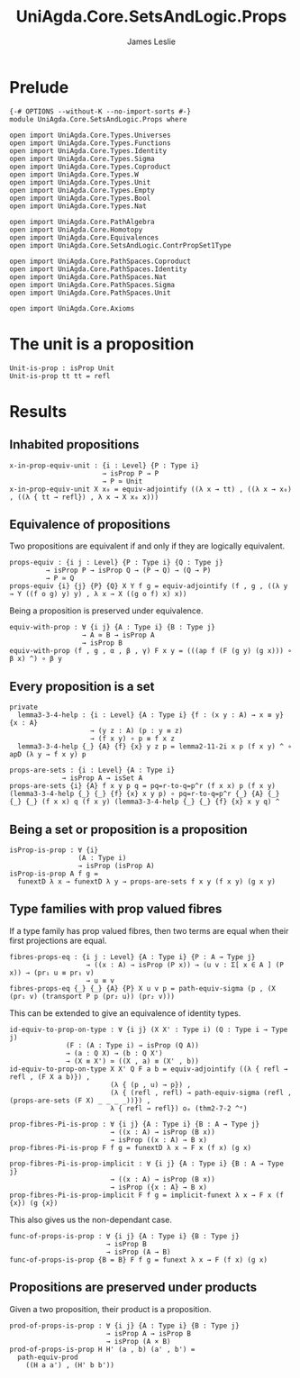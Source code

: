#+title: UniAgda.Core.SetsAndLogic.Props
#+description: Properties of Properties
#+author: James Leslie
#+STARTUP: noindent hideblocks latexpreview
#+OPTIONS: tex:t
* Prelude
#+begin_src agda2
{-# OPTIONS --without-K --no-import-sorts #-}
module UniAgda.Core.SetsAndLogic.Props where

open import UniAgda.Core.Types.Universes
open import UniAgda.Core.Types.Functions
open import UniAgda.Core.Types.Identity
open import UniAgda.Core.Types.Sigma
open import UniAgda.Core.Types.Coproduct
open import UniAgda.Core.Types.W
open import UniAgda.Core.Types.Unit
open import UniAgda.Core.Types.Empty
open import UniAgda.Core.Types.Bool
open import UniAgda.Core.Types.Nat

open import UniAgda.Core.PathAlgebra
open import UniAgda.Core.Homotopy
open import UniAgda.Core.Equivalences
open import UniAgda.Core.SetsAndLogic.ContrPropSet1Type

open import UniAgda.Core.PathSpaces.Coproduct
open import UniAgda.Core.PathSpaces.Identity
open import UniAgda.Core.PathSpaces.Nat
open import UniAgda.Core.PathSpaces.Sigma
open import UniAgda.Core.PathSpaces.Unit

open import UniAgda.Core.Axioms
#+end_src
* The unit is a proposition
#+begin_src agda2
Unit-is-prop : isProp Unit
Unit-is-prop tt tt = refl
#+end_src
* Results
** Inhabited propositions
#+name: Lemma3.3.2
#+begin_src agda2
x-in-prop-equiv-unit : {i : Level} {P : Type i}
                       → isProp P → P
                       → P ≃ Unit
x-in-prop-equiv-unit X x₀ = equiv-adjointify ((λ x → tt) , ((λ x → x₀) , ((λ { tt → refl}) , λ x → X x₀ x)))
#+end_src
** Equivalence of propositions
Two propositions are equivalent if and only if they are logically equivalent.
#+name: Lemma3.3.3
#+begin_src agda2
props-equiv : {i j : Level} {P : Type i} {Q : Type j}
         → isProp P → isProp Q → (P → Q) → (Q → P)
         → P ≃ Q
props-equiv {i} {j} {P} {Q} X Y f g = equiv-adjointify (f , g , ((λ y → Y ((f o g) y) y) , λ x → X ((g o f) x) x))
#+end_src

Being a proposition is preserved under equivalence.
#+begin_src agda2
equiv-with-prop : ∀ {i j} {A : Type i} {B : Type j}
                  → A ≃ B → isProp A
                  → isProp B
equiv-with-prop (f , g , α , β , γ) F x y = (((ap f (F (g y) (g x))) ∘ β x) ^) ∘ β y
#+end_src
** Every proposition is a set
#+name: Lemma3.3.4
#+begin_src agda2
private
  lemma3-3-4-help : {i : Level} {A : Type i} {f : (x y : A) → x ≡ y} {x : A}
                    → (y z : A) (p : y ≡ z)
                    → (f x y) ∘ p ≡ f x z
  lemma3-3-4-help {_} {A} {f} {x} y z p = lemma2-11-2i x p (f x y) ^ ∘ apD (λ y → f x y) p

props-are-sets : {i : Level} {A : Type i}
             → isProp A → isSet A
props-are-sets {i} {A} f x y p q = pq=r-to-q=p^r (f x x) p (f x y) (lemma3-3-4-help {_} {_} {f} {x} x y p) ∘ pq=r-to-q=p^r {_} {A} {_} {_} {_} (f x x) q (f x y) (lemma3-3-4-help {_} {_} {f} {x} x y q) ^
#+end_src
** Being a set or proposition is a proposition
#+name: Lemma3.3.5i
#+begin_src agda2
isProp-is-prop : ∀ {i}
                 (A : Type i)
                 → isProp (isProp A)
isProp-is-prop A f g =
  funextD λ x → funextD λ y → props-are-sets f x y (f x y) (g x y)
#+end_src
** Type families with prop valued fibres
If a type family has prop valued fibres, then two terms are equal when their first projections are equal.
#+name: Lemma3.5.1
#+begin_src agda2
fibres-props-eq : {i j : Level} {A : Type i} {P : A → Type j}
                   → ((x : A) → isProp (P x)) → (u v : Σ[ x ∈ A ] (P x)) → (pr₁ u ≡ pr₁ v)
                   → u ≡ v
fibres-props-eq {_} {_} {A} {P} X u v p = path-equiv-sigma (p , (X (pr₁ v) (transport P p (pr₂ u)) (pr₂ v)))
#+end_src

This can be extended to give an equivalence of identity types.
#+begin_src agda2
id-equiv-to-prop-on-type : ∀ {i j} (X X' : Type i) (Q : Type i → Type j)
              (F : (A : Type i) → isProp (Q A))
              → (a : Q X) → (b : Q X')
              → (X ≡ X') ≃ ((X , a) ≡ (X' , b))
id-equiv-to-prop-on-type X X' Q F a b = equiv-adjointify ((λ { refl → refl , (F X a b)}) ,
                         (λ { (p , u) → p}) ,
                         (λ { (refl , refl) → path-equiv-sigma (refl , (props-are-sets (F X) _ _ _ _))}) ,
                         λ { refl → refl}) oₑ (thm2-7-2 ^ᵉ)
#+end_src

#+begin_src agda2
prop-fibres-Pi-is-prop : ∀ {i j} {A : Type i} {B : A → Type j}
                         → ((x : A) → isProp (B x))
                         → isProp ((x : A) → B x)
prop-fibres-Pi-is-prop F f g = funextD λ x → F x (f x) (g x)

prop-fibres-Pi-is-prop-implicit : ∀ {i j} {A : Type i} {B : A → Type j}
                         → ((x : A) → isProp (B x))
                         → isProp ({x : A} → B x)
prop-fibres-Pi-is-prop-implicit F f g = implicit-funext λ x → F x (f {x}) (g {x})
#+end_src

This also gives us the non-dependant case.
#+begin_src agda2
func-of-props-is-prop : ∀ {i j} {A : Type i} {B : Type j}
                        → isProp B
                        → isProp (A → B)
func-of-props-is-prop {B = B} F f g = funext λ x → F (f x) (g x)
#+end_src

** Propositions are preserved under products
Given a two proposition, their product is a proposition.
#+begin_src agda2
prod-of-props-is-prop : ∀ {i j} {A : Type i} {B : Type j}
                        → isProp A → isProp B
                        → isProp (A × B)
prod-of-props-is-prop H H' (a , b) (a' , b') =
  path-equiv-prod
    ((H a a') , (H' b b'))
#+end_src
